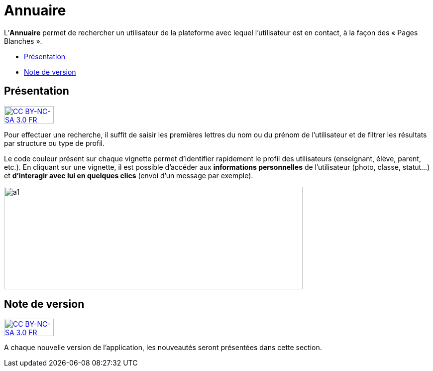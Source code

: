 [[annuaire]]
= Annuaire

L’**Annuaire** permet de rechercher un utilisateur de la plateforme avec
lequel l'utilisateur est en contact, à la façon des « Pages Blanches ».

* link:index.html?iframe=true#presentation[Présentation]
* link:index.html?iframe=true#notes-de-versions[Note de version]

[[presentation]]
== Présentation

http://creativecommons.org/licenses/by-nc-sa/3.0/fr/[image:../../wp-content/uploads/2015/03/CC-BY-NC-SA-3.0-FR-300x105.png[CC
BY-NC-SA 3.0 FR,width=100,height=35]]

Pour effectuer une recherche, il suffit de saisir les premières lettres
du nom ou du prénom de l'utilisateur et de filtrer les résultats par
structure ou type de profil.

Le code couleur présent sur chaque vignette permet d'identifier
rapidement le profil des utilisateurs (enseignant, élève, parent, etc.).
En cliquant sur une vignette, il est possible d'accéder aux
*informations personnelles* de l'utilisateur (photo, classe, statut…) et
**d'interagir avec lui en quelques clics** (envoi d’un message par
exemple).

image:../../wp-content/uploads/2015/07/a114.png[a1,width=600,height=206]

[[notes-de-versions]]
== Note de version

http://creativecommons.org/licenses/by-nc-sa/3.0/fr/[image:../../wp-content/uploads/2015/03/CC-BY-NC-SA-3.0-FR-300x105.png[CC
BY-NC-SA 3.0 FR,width=100,height=35]]

A chaque nouvelle version de l'application, les nouveautés seront
présentées dans cette section.
